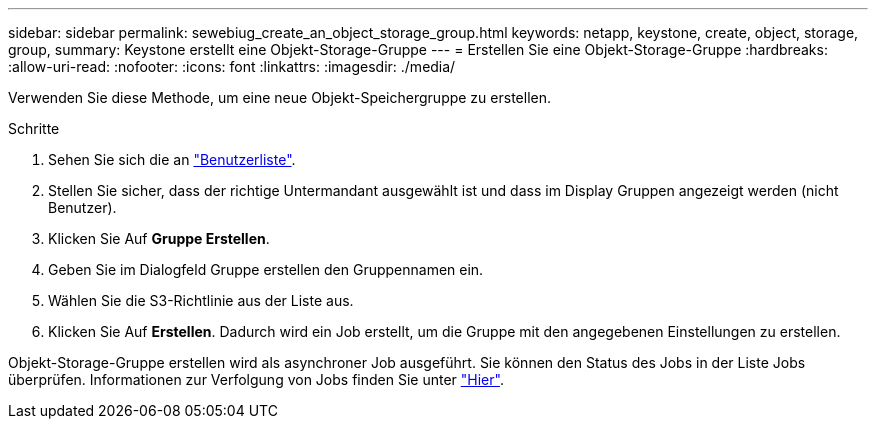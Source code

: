 ---
sidebar: sidebar 
permalink: sewebiug_create_an_object_storage_group.html 
keywords: netapp, keystone, create, object, storage, group, 
summary: Keystone erstellt eine Objekt-Storage-Gruppe 
---
= Erstellen Sie eine Objekt-Storage-Gruppe
:hardbreaks:
:allow-uri-read: 
:nofooter: 
:icons: font
:linkattrs: 
:imagesdir: ./media/


[role="lead"]
Verwenden Sie diese Methode, um eine neue Objekt-Speichergruppe zu erstellen.

.Schritte
. Sehen Sie sich die an link:sewebiug_view_a_list_of_users.html#view-a-list-of-users["Benutzerliste"].
. Stellen Sie sicher, dass der richtige Untermandant ausgewählt ist und dass im Display Gruppen angezeigt werden (nicht Benutzer).
. Klicken Sie Auf *Gruppe Erstellen*.
. Geben Sie im Dialogfeld Gruppe erstellen den Gruppennamen ein.
. Wählen Sie die S3-Richtlinie aus der Liste aus.
. Klicken Sie Auf *Erstellen*. Dadurch wird ein Job erstellt, um die Gruppe mit den angegebenen Einstellungen zu erstellen.


Objekt-Storage-Gruppe erstellen wird als asynchroner Job ausgeführt. Sie können den Status des Jobs in der Liste Jobs überprüfen. Informationen zur Verfolgung von Jobs finden Sie unter link:https://docs.netapp.com/us-en/keystone/sewebiug_netapp_service_engine_web_interface_overview.html#jobs-and-job-status-indicator["Hier"].
